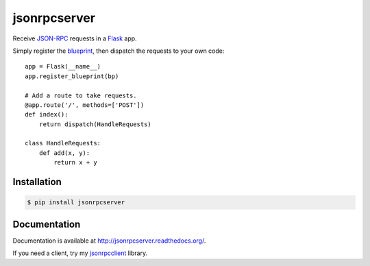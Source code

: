 jsonrpcserver
=============

.. image:: https://pypip.in/v/jsonrpcserver/badge.png
.. image:: https://pypip.in/d/jsonrpcserver/badge.png

Receive `JSON-RPC <http://www.jsonrpc.org/>`_ requests in a `Flask
<http://flask.pocoo.org/>`_ app.

Simply register the `blueprint
<http://flask.pocoo.org/docs/0.10/blueprints/>`_, then dispatch the
requests to your own code::

    app = Flask(__name__)
    app.register_blueprint(bp)

    # Add a route to take requests.
    @app.route('/', methods=['POST'])
    def index():
        return dispatch(HandleRequests)

    class HandleRequests:
        def add(x, y):
            return x + y

Installation
------------

.. sourcecode:: sh

    $ pip install jsonrpcserver

Documentation
-------------

Documentation is available at http://jsonrpcserver.readthedocs.org/.

If you need a client, try my `jsonrpcclient
<http://jsonrpcclient.readthedocs.org/>`_ library.
